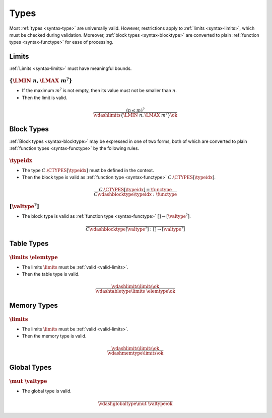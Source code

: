Types
-----

Most :ref:`types <syntax-type>` are universally valid.
However, restrictions apply to :ref:`limits <syntax-limits>`, which must be checked during validation.
Moreover, :ref:`block types <syntax-blocktype>` are converted to plain :ref:`function types <syntax-functype>` for ease of processing.


.. index:: limits
   pair: validation; limits
   single: abstract syntax; limits
.. _valid-limits:

Limits
~~~~~~

:ref:`Limits <syntax-limits>` must have meaningful bounds.

:math:`\{ \LMIN~n, \LMAX~m^? \}`
................................

* If the maximum :math:`m^?` is not empty, then its value must not be smaller than :math:`n`.

* Then the limit is valid.

.. math::
   \frac{
     (n \leq m)^?
   }{
     \vdashlimits \{ \LMIN~n, \LMAX~m^? \} \ok
   }


.. index:: block type
   pair: validation; block type
   single: abstract syntax; block type
.. _valid-blocktype:

Block Types
~~~~~~~~~~~

:ref:`Block types <syntax-blocktype>` may be expressed in one of two forms, both of which are converted to plain :ref:`function types <syntax-functype>` by the following rules.

:math:`\typeidx`
................

* The type :math:`C.\CTYPES[\typeidx]` must be defined in the context.

* Then the block type is valid as :ref:`function type <syntax-functype>` :math:`C.\CTYPES[\typeidx]`.

.. math::
   \frac{
     C.\CTYPES[\typeidx] = \functype
   }{
     C \vdashblocktype \typeidx : \functype
   }


:math:`[\valtype^?]`
....................

* The block type is valid as :ref:`function type <syntax-functype>` :math:`[] \to [\valtype^?]`.

.. math::
   \frac{
   }{
     C \vdashblocktype [\valtype^?] : [] \to [\valtype^?]
   }


.. index:: table type, element type, limits
   pair: validation; table type
   single: abstract syntax; table type
.. _valid-tabletype:

Table Types
~~~~~~~~~~~

:math:`\limits~\elemtype`
.........................

* The limits :math:`\limits` must be :ref:`valid <valid-limits>`.

* Then the table type is valid.

.. math::
   \frac{
     \vdashlimits \limits \ok
   }{
     \vdashtabletype \limits~\elemtype \ok
   }


.. index:: memory type, limits
   pair: validation; memory type
   single: abstract syntax; memory type
.. _valid-memtype:

Memory Types
~~~~~~~~~~~~

:math:`\limits`
...............

* The limits :math:`\limits` must be :ref:`valid <valid-limits>`.

* Then the memory type is valid.

.. math::
   \frac{
     \vdashlimits \limits \ok
   }{
     \vdashmemtype \limits \ok
   }


.. index:: global type, value type, mutability
   pair: validation; global type
   single: abstract syntax; global type
.. _valid-globaltype:

Global Types
~~~~~~~~~~~~

:math:`\mut~\valtype`
.....................

* The global type is valid.

.. math::
   \frac{
   }{
     \vdashglobaltype \mut~\valtype \ok
   }
